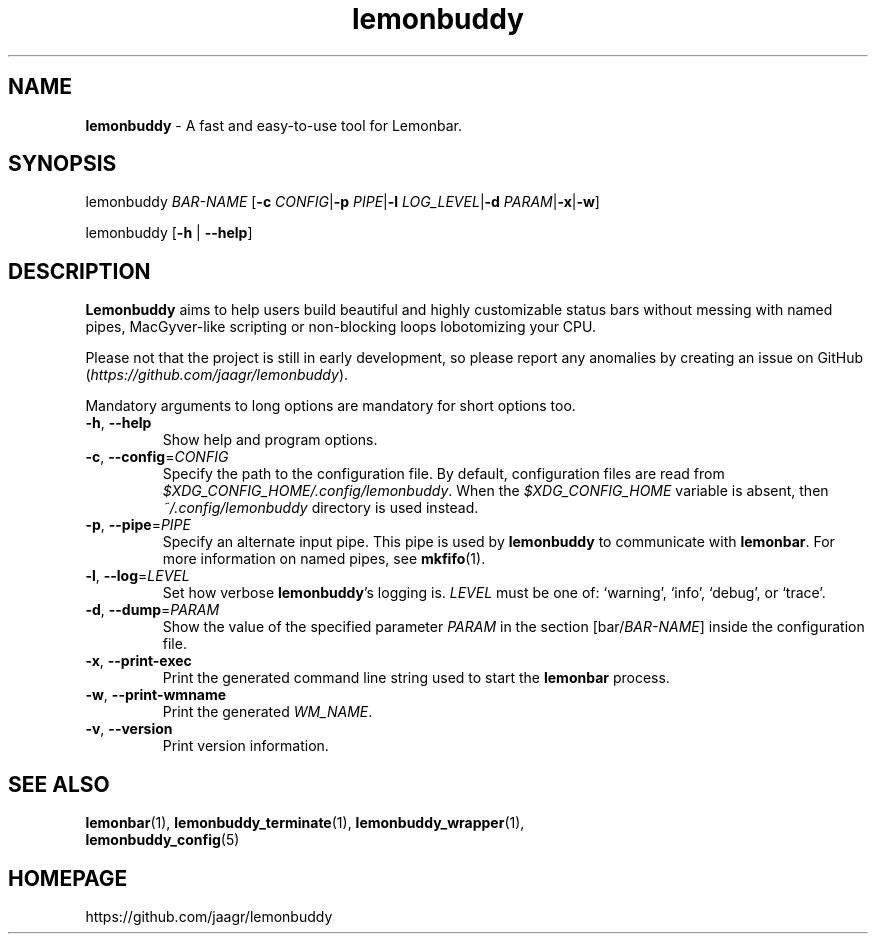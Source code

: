 .TH lemonbuddy 1 2016-06-22 "lemonbuddy 1.4.1-9-gc72ba27" "User Manual"
.SH NAME
\fBlemonbuddy\fR \- A fast and easy-to-use tool for Lemonbar.
.SH SYNOPSIS
.P
lemonbuddy \fIBAR-NAME\fR [\fB\-c\fR \fICONFIG\fR|\fB\-p\fR \fIPIPE\fR|\fB\-l\fR \fILOG_LEVEL\fR|\fB\-d\fR \fIPARAM\fR|\fB\-x\fR|\fB\-w\fR]
.P
lemonbuddy [\fB\-h\fR | \fB\-\-help\fR]
.SH DESCRIPTION
\fBLemonbuddy\fR aims to help users build beautiful and highly customizable status bars without messing with named pipes, MacGyver-like scripting or non-blocking loops lobotomizing your CPU.
.P
Please not that the project is still in early development, so please report any anomalies by creating an issue on GitHub (\fIhttps://github.com/jaagr/lemonbuddy\fR).
.P
Mandatory arguments to long options are mandatory for short options too.
.TP
\fB\-h\fR, \fB\-\-help\fR
Show help and program options.
.TP
\fB\-c\fR, \fB\-\-config\fR=\fICONFIG\fR
Specify the path to the configuration file. By default, configuration files are read from \fI$XDG_CONFIG_HOME/.config/lemonbuddy\fR. When the \fI$XDG_CONFIG_HOME\fR variable is absent, then \fI~/.config/lemonbuddy\fR directory is used instead.
.TP
\fB\-p\fR, \fB\-\-pipe\fR=\fIPIPE\fR
Specify an alternate input pipe. This pipe is used by \fBlemonbuddy\fR to communicate with \fBlemonbar\fR. For more information on named pipes, see \fBmkfifo\fR(1).
.TP
\fB\-l\fR, \fB\-\-log\fR=\fILEVEL\fR
Set how verbose \fBlemonbuddy\fR's logging is. \fILEVEL\fR must be one of: `warning', `info', `debug', or `trace'.
.TP
\fB\-d\fR, \fB\-\-dump\fR=\fIPARAM\fR
Show the value of the specified parameter \fIPARAM\fR in the section [bar/\fIBAR-NAME\fR] inside the configuration file.
.TP
\fB\-x\fR, \fB\-\-print\-exec\fR
Print the generated command line string used to start the \fBlemonbar\fR process.
.TP
\fB\-w\fR, \fB\-\-print\-wmname\fR
Print the generated \fIWM_NAME\fR.
.TP
\fB\-v\fR, \fB\-\-version\fR
Print version information.
.SH SEE ALSO
.TP
\fBlemonbar\fR(1), \fBlemonbuddy_terminate\fR(1), \fBlemonbuddy_wrapper\fR(1), \fBlemonbuddy_config\fR(5)
.RE
.SH HOMEPAGE
.sp
https://github.com/jaagr/lemonbuddy
